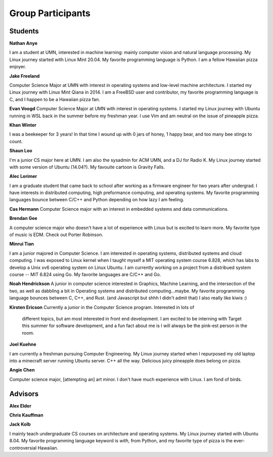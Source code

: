 Group Participants
==================

Students
--------
**Nathan Anye**

I am a student at UMN, interested in machine learning: mainly computer vision
and natural language processing. My Linux journey started with Linux Mint
20.04. My favorite programming language is Python. I am a fellow Hawaiian pizza enjoyer.

**Jake Freeland**

Computer Science Major at UMN with interest in operating systems and low-level
machine architecture. I started my Linux journey with Linux Mint Qiana in 2014.
I am a FreeBSD user and contributor, my favorite programming language is C, and
I happen to be a Hawaiian pizza fan.


**Evan Voogd**
Computer Science Major at UMN with interest in operating systems. I started my
Linux journey with Ubuntu running in WSL back in the summer before my freshman
year. I use Vim and am neutral on the issue of pineapple pizza.

**Khan Winter**

I was a beekeeper for 3 years! In that time I wound up with 0 jars of honey, 1 happy bear,
and too many bee stings to count.

**Shaun Loo**

I'm a junior CS major here at UMN. I am also the sysadmin for ACM UMN, and a
DJ for Radio K. My Linux journey started with some version of Ubuntu (14.04?).
My favouite cartoon is Gravity Falls.

**Alec Lorimer**

I am a graduate student that came back to school after working as a firmware
engineer for two years after undergrad. I have interests in distributed
computing, high preformance computing, and operating systems. My favorite
programming languages bounce between C/C++ and Python depending on how
lazy I am feeling.

**Cas Hermann**
Computer Science major with an interest in embedded systems and data communications.

**Brendan Gee**

A computer science major who doesn't have a lot of experience with Linux but is excited to learn more. My favorite type of music is EDM. Check out Porter Robinson.

**Minrui Tian**

I am a junior majored in Computer Science. I am interested in operating systems, distributed systems and cloud computing.
I was exposed to Linux kernel when I taught myself a MIT operating system course 6.828, which has labs to develop a Unix xv6 operating system on Linux Ubuntu.
I am currently working on a project from a distribued system course -- MIT 6.824 using Go. My favorite languages are C/C++ and Go.

**Noah Hendrickson**
A junior in computer science interested in Graphics, Machine Learning,
and the intersection of the two, as well as dabbling a bit in Operating systems
and distributed computing...maybe. My favorite programming
language bounces between C, C++, and Rust. (and Javascript but shhh I didn't admit that)
I also really like kiwis :)

**Kirsten Ericson**
Currently a junior in the Computer Science program. Interested in lots of
 different topics, but am most interested in front end development. I am excited
 to be interning with Target this summer for software development, and a fun
 fact about me is I will always be the pink-est person in the room.


**Joel Kuehne**

I am currently a freshman pursuing Computer Engineering. My Linux journey started when I
repurposed my old laptop into a minecraft server running Ubuntu server. C++ all the way.
Delicious juicy pineapple does belong on pizza.


**Angie Chen**

Computer science major, [attempting an] art minor. I don't have much experience with Linux.
I am fond of birds.

Advisors
--------

**Alex Elder**

**Chris Kauffman**

**Jack Kolb**

I mainly teach undergraduate CS courses on architecture and operating systems.
My Linux journey started with Ubuntu 8.04. My favorite programming language
keyword is `with`, from Python, and my favorite type of pizza is the
ever-controversial Hawaiian.
